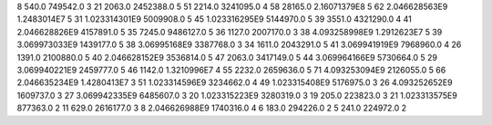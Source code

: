 8	540.0	749542.0	3
21	2063.0	2452388.0	5
51	2214.0	3241095.0	4
58	28165.0	2.16071379E8	5
62	2.046628563E9	1.2483014E7	5
31	1.023314301E9	5009908.0	5
45	1.023316295E9	5144970.0	5
39	3551.0	4321290.0	4
41	2.046628826E9	4157891.0	5
35	7245.0	9486127.0	5
36	1127.0	2007170.0	3
38	4.093258998E9	1.2912623E7	5
39	3.069973033E9	1439177.0	5
38	3.06995168E9	3387768.0	3
34	1611.0	2043291.0	5
41	3.069941919E9	7968960.0	4
26	1391.0	2100880.0	5
40	2.046628152E9	3536814.0	5
47	2063.0	3417149.0	5
44	3.069964166E9	5730664.0	5
29	3.069940221E9	2459777.0	5
46	1142.0	1.3210996E7	4
55	2232.0	2659636.0	5
71	4.093253094E9	2126055.0	5
66	2.046635234E9	1.4280413E7	3
51	1.023314596E9	3234662.0	4
49	1.023315408E9	5176975.0	3
26	4.093252652E9	1609737.0	3
27	3.069942335E9	6485607.0	3
20	1.023315223E9	3280319.0	3
19	205.0	223823.0	3
21	1.023313575E9	877363.0	2
11	629.0	2616177.0	3
8	2.046626988E9	1740316.0	4
6	183.0	294226.0	2
5	241.0	224972.0	2

